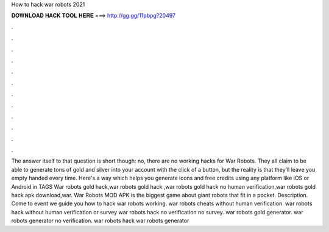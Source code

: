 How to hack war robots 2021

𝐃𝐎𝐖𝐍𝐋𝐎𝐀𝐃 𝐇𝐀𝐂𝐊 𝐓𝐎𝐎𝐋 𝐇𝐄𝐑𝐄 ===> http://gg.gg/11pbpg?20497

.

.

.

.

.

.

.

.

.

.

.

.

The answer itself to that question is short though: no, there are no working hacks for War Robots. They all claim to be able to generate tons of gold and silver into your account with the click of a button, but the reality is that they’ll leave you empty handed every time. Here's a way which helps you generate icons and free credits using any platform like iOS or Android in TAGS War robots gold hack,war robots gold hack ,war robots gold hack no human verification,war robots gold hack apk download,war. War Robots MOD APK is the biggest game about giant robots that fit in a pocket. Description. Come to event we guide you how to hack war robots working. war robots cheats without human verification. war robots hack without human verification or survey war robots hack no verification no survey. war robots gold generator. war robots generator no verification. war robots hack war robots generator 
